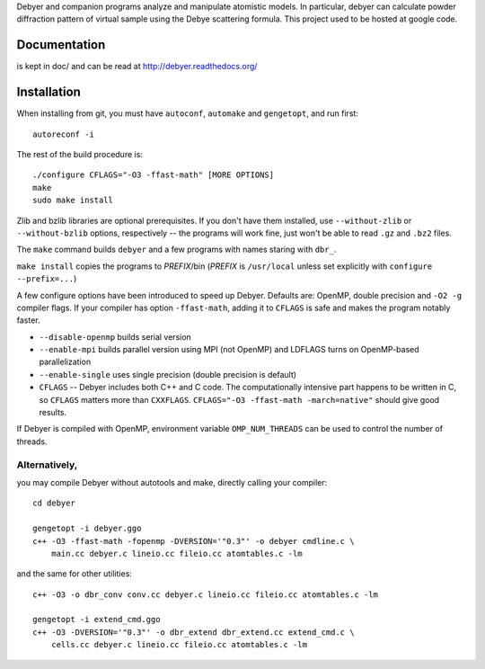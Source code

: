 Debyer and companion programs analyze and manipulate atomistic models.
In particular, debyer can calculate powder diffraction pattern of virtual
sample using the Debye scattering formula.
This project used to be hosted at google code.

|travis-status|_

.. _travis-status: https://travis-ci.org/wojdyr/debyer/
.. |travis-status| image:: https://api.travis-ci.org/wojdyr/debyer.png

Documentation
=============

is kept in doc/ and can be read at http://debyer.readthedocs.org/

Installation
============

When installing from git, you must have ``autoconf``, ``automake`` and
``gengetopt``, and run first::

    autoreconf -i

The rest of the build procedure is::

    ./configure CFLAGS="-O3 -ffast-math" [MORE OPTIONS]
    make
    sudo make install

Zlib and bzlib libraries are optional prerequisites.
If you don't have them installed, use ``--without-zlib``
or ``--without-bzlib`` options, respectively -- the programs will work fine,
just won't be able to read ``.gz`` and ``.bz2`` files.

The ``make`` command builds ``debyer`` and a few programs with
names staring with ``dbr_``.

``make install`` copies the programs to *PREFIX*/bin
(*PREFIX* is ``/usr/local`` unless set explicitly with
``configure --prefix=...``)

A few configure options have been introduced to speed up Debyer.
Defaults are: OpenMP, double precision and ``-O2 -g`` compiler flags.
If your compiler has option ``-ffast-math``, adding it to ``CFLAGS``
is safe and makes the program notably faster.

* ``--disable-openmp`` builds serial version
* ``--enable-mpi`` builds parallel version using MPI (not OpenMP)
  and LDFLAGS turns on OpenMP-based parallelization
* ``--enable-single`` uses single precision (double precision is default)
* ``CFLAGS`` -- Debyer includes both C++ and C code. The computationally
  intensive part happens to be written in C, so ``CFLAGS`` matters more than
  ``CXXFLAGS``. ``CFLAGS="-O3 -ffast-math -march=native"`` should give
  good results.

If Debyer is compiled with OpenMP, environment variable ``OMP_NUM_THREADS``
can be used to control the number of threads.


Alternatively,
--------------

you may compile Debyer without autotools and make,
directly calling your compiler::

    cd debyer

    gengetopt -i debyer.ggo
    c++ -O3 -ffast-math -fopenmp -DVERSION='"0.3"' -o debyer cmdline.c \
        main.cc debyer.c lineio.cc fileio.cc atomtables.c -lm

and the same for other utilities::

    c++ -O3 -o dbr_conv conv.cc debyer.c lineio.cc fileio.cc atomtables.c -lm

    gengetopt -i extend_cmd.ggo
    c++ -O3 -DVERSION='"0.3"' -o dbr_extend dbr_extend.cc extend_cmd.c \
        cells.cc debyer.c lineio.cc fileio.cc atomtables.c -lm

